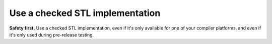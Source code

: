 
Use a checked STL implementation
--------------------------------

**Safety first.** Use a checked STL implementation, even if it's only available
for one of your compiler platforms, and even if it's only used during
pre-release testing.
